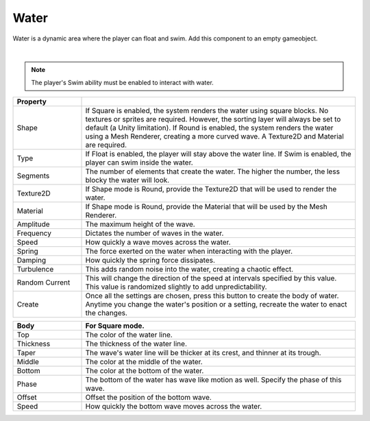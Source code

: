 Water
+++++
.. complete!
Water is a dynamic area where the player can float and swim. Add this component to an empty gameobject.

.. image:: ../images/interactables/WaterGif.gif
   :align: center
   :width: 100%
   
|

.. note::
 The player's Swim ability must be enabled to interact with water.

.. list-table::
   :widths: 25 100
   :header-rows: 1

   * - Property
     - 

   * - Shape       
     - If Square is enabled, the system renders the water using square blocks. No textures or sprites are required. However, the sorting layer will always
       be set to default (a Unity limitation). If Round is enabled, the system renders the water using a Mesh Renderer, creating a more curved wave.
       A Texture2D and Material are required. 
 
   * - Type     
     - If Float is enabled, the player will stay above the water line. 
       If Swim is enabled, the player can swim inside the water.

   * - Segments
     - The number of elements that create the water. The higher the number, the less blocky the water will look.
  
   * - Texture2D
     - If Shape mode is Round, provide the Texture2D that will be used to render the water.

   * - Material
     - If Shape mode is Round, provide the Material that will be used by the Mesh Renderer.

   * - Amplitude
     - The maximum height of the wave.

   * - Frequency
     - Dictates the number of waves in the water.

   * - Speed
     - How quickly a wave moves across the water.

   * - Spring
     - The force exerted on the water when interacting with the player.

   * - Damping
     - How quickly the spring force dissipates.

   * - Turbulence
     - This adds random noise into the water, creating a chaotic effect.
   
   * - Random Current
     - This will change the direction of the speed at intervals specified by this value. This value is randomized slightly to add unpredictability.
  
   * - Create
     - Once all the settings are chosen, press this button to create the body of water. Anytime you change the water's position or a setting, recreate the water to enact the changes.

.. list-table::
   :widths: 25 100
   :header-rows: 1

   * - Body
     - For Square mode.

   * - Top    
     - The color of the water line.
 
   * - Thickness 
     - The thickness of the water line.

   * - Taper
     - The wave's water line will be thicker at its crest, and thinner at its trough.

   * - Middle 
     - The color at the middle of the water.

   * - Bottom
     - The color at the bottom of the water.

   * - Phase
     - The bottom of the water has wave like motion as well. Specify the phase of this wave.

   * - Offset
     - Offset the position of the bottom wave.

   * - Speed
     - How quickly the bottom wave moves across the water.